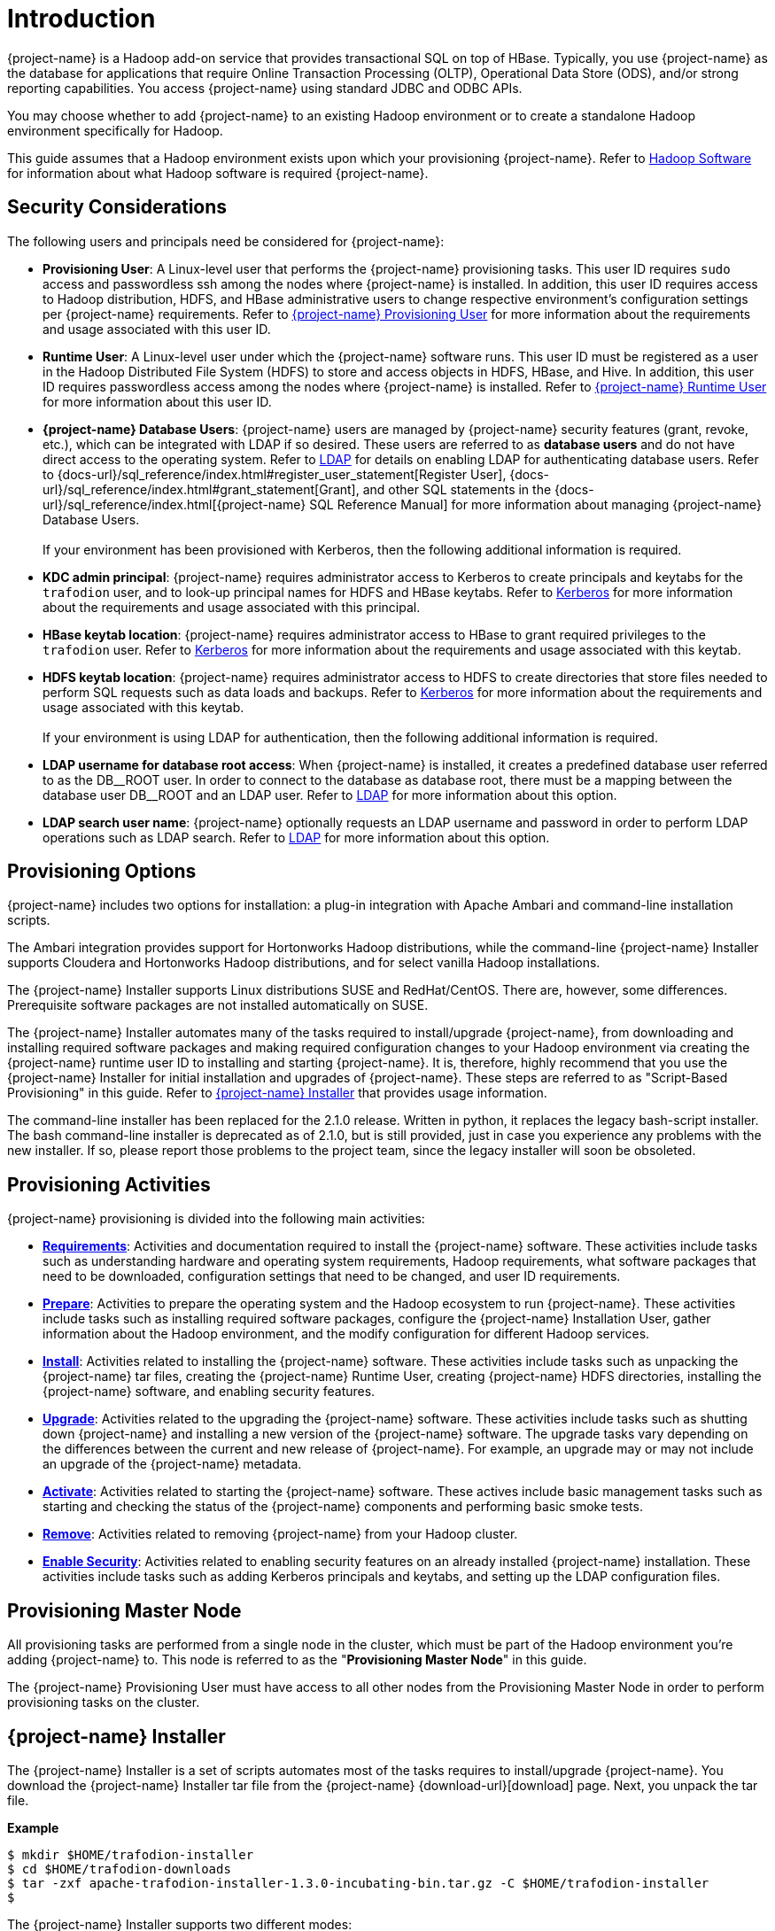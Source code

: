////
/**
* @@@ START COPYRIGHT @@@
*
* Licensed to the Apache Software Foundation (ASF) under one
* or more contributor license agreements.  See the NOTICE file
* distributed with this work for additional information
* regarding copyright ownership.  The ASF licenses this file
* to you under the Apache License, Version 2.0 (the
* "License"); you may not use this file except in compliance
* with the License.  You may obtain a copy of the License at
*
*   http://www.apache.org/licenses/LICENSE-2.0
*
* Unless required by applicable law or agreed to in writing,
* software distributed under the License is distributed on an
* "AS IS" BASIS, WITHOUT WARRANTIES OR CONDITIONS OF ANY
* KIND, either express or implied.  See the License for the
* specific language governing permissions and limitations
* under the License.
*
* @@@ END COPYRIGHT @@@
*/
////

[[introduction]]
= Introduction

{project-name} is a Hadoop add-on service that provides transactional SQL on top of HBase. Typically, you
use {project-name} as the database for applications that require Online Transaction Processing (OLTP),
Operational Data Store (ODS), and/or strong reporting capabilities. You access {project-name} using
standard JDBC and ODBC APIs.

You may choose whether to add {project-name} to an existing Hadoop environment or to create a standalone
Hadoop environment specifically for Hadoop.

This guide assumes that a Hadoop environment exists upon which your provisioning {project-name}. Refer to
<<requirements-hadoop-software,Hadoop Software>> for information about what Hadoop software is required
{project-name}.

[[introduction-security-considerations]]
== Security Considerations

The following users and principals need be considered for {project-name}:

* *Provisioning User*: A Linux-level user that performs the {project-name} provisioning tasks. This user ID
requires `sudo` access and passwordless ssh among the nodes where {project-name} is installed. In addition,
this user ID requires access to Hadoop distribution, HDFS, and HBase administrative users to change
respective environment's configuration settings per {project-name} requirements. Refer to
<<requirements-trafodion-provisioning-user,{project-name} Provisioning User>> for more information
about the requirements and usage associated with this user ID.

* *Runtime User*: A Linux-level user under which the {project-name} software runs. This user ID must be registered
as a user in the Hadoop Distributed File System (HDFS) to store and  access objects in HDFS, HBase, and Hive.
In addition, this  user ID requires passwordless access among the nodes where {project-name} is installed.
Refer to <<requirements-trafodion-runtime-user,{project-name} Runtime User>> for more information about this user ID.

* *{project-name} Database Users*: {project-name} users are managed by {project-name} security features (grant, revoke, etc.),
which can be integrated with LDAP if so desired. These users are referred to as *database users* and
do not have direct access to the operating system. Refer to <<enable-security-ldap,LDAP>> for 
details on enabling LDAP for authenticating database users. 
Refer to {docs-url}/sql_reference/index.html#register_user_statement[Register User],
{docs-url}/sql_reference/index.html#grant_statement[Grant], and other SQL statements
in the {docs-url}/sql_reference/index.html[{project-name} SQL Reference Manual] for
more information about managing {project-name} Database Users.
 +
 +
If your environment has been provisioned with Kerberos, then the following additional information is required. 

* *KDC admin principal*: {project-name} requires administrator access to Kerberos to create principals 
and keytabs for the `trafodion` user, and to look-up principal names for HDFS and HBase keytabs.  Refer to 
<<enable-security-kerberos,Kerberos>> for more information about the requirements and usage associated with this principal.

* *HBase keytab location*: {project-name} requires administrator access to HBase to grant required privileges to the `trafodion` user.  Refer to
<<enable-security-kerberos,Kerberos>> for more information about the requirements and usage associated with this keytab.

* *HDFS keytab location*: {project-name} requires administrator access to HDFS to create directories that store files needed to perform SQL requests 
such as data loads and backups.  Refer to
<<enable-security-kerberos,Kerberos>> for more information about the requirements and usage associated with this keytab.
 +
 +
If your environment is using LDAP for authentication, then the following additional information is required.

* *LDAP username for database root access*:  When {project-name} is installed, it creates a predefined database user referred to as the DB\__ROOT user.  
In order to connect to the database as database root, there must be a mapping between the database user DB__ROOT and an LDAP user. Refer to  
<<enable-security-ldap,LDAP>> for more information about this option.

* *LDAP search user name*: {project-name} optionally requests an LDAP username and password in order to perform LDAP operations 
such as LDAP search.  Refer to
<<enable-security-ldap,LDAP>> for more information about this option.

[[introduction-provisioning-options]]
== Provisioning Options

{project-name} includes two options for installation: a plug-in integration with Apache Ambari and command-line installation scripts.

The Ambari integration provides support for Hortonworks Hadoop distributions, while the command-line {project-name} Installer
supports Cloudera and  Hortonworks Hadoop distributions, and for select vanilla Hadoop installations.

The {project-name} Installer supports Linux distributions SUSE and RedHat/CentOS. There are, however, some differences.
Prerequisite software packages are not installed automatically on SUSE.

The {project-name} Installer automates many of the tasks required to install/upgrade {project-name}, from downloading and
installing required software packages and making required configuration changes to your Hadoop environment via creating
the {project-name} runtime user ID to installing and starting {project-name}. It is, therefore,  highly recommend that
you use the {project-name} Installer for initial installation and upgrades of {project-name}. These steps are referred to as
"Script-Based Provisioning" in this guide. Refer to <<introduction-trafodion-installer, {project-name} Installer>> that provides
usage information.

The command-line installer has been replaced for the 2.1.0 release. Written in python, it replaces the legacy bash-script installer.
The bash command-line installer is deprecated as of 2.1.0, but is still provided, just in case you experience any problems with
the new installer. If so, please report those problems to the project team, since the legacy installer will soon be obsoleted.

[[introduction-provisioning-activities]]
== Provisioning Activities

{project-name} provisioning is divided into the following main activities:

* *<<requirements,Requirements>>*: Activities and documentation required to install the {project-name} software.
These activities include tasks such as understanding hardware and operating system requirements,
Hadoop requirements, what software packages that need to be downloaded, configuration settings that need to be changed,
and user ID requirements.

* *<<prepare,Prepare>>*: Activities to prepare the operating system and the Hadoop ecosystem to run
{project-name}. These activities include tasks such as installing required software packages, configure
the {project-name} Installation User, gather information about the Hadoop environment, and the modify configuration
for different Hadoop services.

* *<<install,Install>>*: Activities related to installing the {project-name} software. These activities
include tasks such as unpacking the {project-name} tar files, creating the {project-name} Runtime User,
creating {project-name} HDFS directories, installing the {project-name} software, and enabling security features.

* *<<upgrade,Upgrade>>*: Activities related to the upgrading the {project-name} software. These activities
include tasks such as shutting down {project-name} and installing a new version of the {project-name} software.
The upgrade tasks vary depending on the differences between the current and new release of
{project-name}. For example, an upgrade may or may not include an upgrade of the {project-name} metadata.

* *<<activate,Activate>>*: Activities related to starting the {project-name} software. These actives
include basic management tasks such as starting and checking the status of the {project-name} components and performing basic smoke tests.

* *<<remove,Remove>>*: Activities related to removing {project-name} from your Hadoop cluster.

* *<<enable-security,Enable Security>>*: Activities related to enabling security features on an already installed
{project-name} installation.  These activities include tasks such as adding Kerberos principals and keytabs,
and setting up the LDAP configuration files.

[[introduction-provisioning-master-node]]
== Provisioning Master Node
All provisioning tasks are performed from a single node in the cluster, which must be part
of the Hadoop environment you're adding {project-name} to. This node is referred to as the
"*Provisioning Master Node*" in this guide.

The {project-name} Provisioning User must have access to all other nodes from the Provisioning
Master Node in order to perform provisioning tasks on the cluster.

[[introduction-trafodion-installer]]
== {project-name} Installer

The {project-name} Installer is a set of scripts automates most of the tasks requires to install/upgrade {project-name}.
You download the {project-name} Installer tar file from the {project-name} {download-url}[download] page.
Next, you unpack the tar file.

*Example*

```
$ mkdir $HOME/trafodion-installer
$ cd $HOME/trafodion-downloads
$ tar -zxf apache-trafodion-installer-1.3.0-incubating-bin.tar.gz -C $HOME/trafodion-installer
$ 
```

<<<
The {project-name} Installer supports two different modes:

1. *Guided Setup*: Prompts for information as it works through the installation/upgrade process. This mode is recommended for new users.
2. *Automated Setup*: Required information is provided in a pre-formatted bash-script configuration file, which is provided
via a command argument when running the {project-name} Installer thereby suppressing all prompts. There is one exception, 
if Kerberos is enabled on the cluster, then you will always be prompted for the KDC admin password.  We do not store the 
KDC admin password as part of installation anywhere.
+
A template of the configuration file is available here within the installer directory: `trafodion_config_default`.
Make a copy of the file in your directory and populate the needed information.
+
Automated Setup is recommended since it allows you to record the required provisioning information ahead of time.
Refer to <<introduction-trafodion-automated-setup,Automated Setup>> for information about how to
populate this file.

[[introduction-trafodion-installer-usage]]
=== Usage

The following shows help for the {project-name} Installer.

```
./trafodion_install --help

This script will install Trafodion. It will create a configuration
file (if one has not been created), setup of the environment needed
for Trafodion, configure HBase with Hbase-trx and co-processors needed,
and install a specified Trafodion build.

Options:
    --help             Print this message and exit
    --accept_license   If provided, the user agrees to accept all the
                       provisions in the Trafodion license.  This allows
                       for automation by skipping the display and prompt of
                       the Trafodion license.
    --config_file      If provided, all install prompts will be
                       taken from this file and not prompted for.
```

<<<
[[introduction-trafodion-installer-install-vs-upgrade]]
=== Install vs. Upgrade

The {project-name} Installer automatically detects whether you're performing an install
or an upgrade by looking for the {project-name} Runtime User in the `/etc/passwd` file.

* If the user ID doesn't exist, then the {project-name} Installer runs in install mode.
* If the user ID exists, then the {project-name} Installer runs in upgrade mode.


[[introduction-trafodion-installer-guided-setup]]
=== Guided Setup

By default, the {project-name} Installer runs in Guided Setup mode, which means
that it prompts you for information during the install/upgrade process.

Refer to the following sections for examples:

* <<install-guided-install, Guided Install>>
* <<upgrade-guided-upgrade, Guided Upgrade>>

[[introduction-trafodion-installer-automated-setup]]
=== Automated Setup

The `--config_file` option runs the {project-name} in Automated Setup mode.

Before running the {project-name} Installer with this option, you do the following:

1. Copy the `trafodion_config_default` file.
+
*Example*
+
```
cp trafodion_config_default my_config
```

2. Edit the new file using information you collect in the
<<prepare-gather-configuration-information,Gather Configuration Information>>
section in the <<prepare,Prepare>> chapter.

3. Run the {project-name} Installer in Automated Setup Mode
+
*Example*
+
```
./trafodion_installer --config_file my_config
```

NOTE: Your {project-name} Configuration File contains the password for the {project-name} Runtime User
and for the Distribution Manager. Therefore, we recommend that you secure the file in a manner
that matches the security policies of your organization. 

NOTE: If you are installing {project-name} on a version of Hadoop that has been instrumented with Kerberos,
you will be asked for a password associated with a Kerberos administrator.  

==== Example: Creating a {project-name} Configuration File

Using the instructions in <<prepare-gather-configuration-information,Gather Configuration Information>>
in the <<prepare,Prepare>> chapter, you record the following information.

[cols="30%l,50%,20%",options="header"]
|===
| ID                      | Information                                                                                | Setting                       
| ADMIN                   | Administrator user name for Apache Ambari or Cloudera Manager.                             | admin                         
| ADMIN_PRINCIPAL         | Kerberos principal for the KDC admin user including the realm.                             |
| BACKUP_DCS_NODES        | List of nodes where to start the backup DCS Master components.                             | 
| CLOUD_CONFIG            | Whether you're installing {project-name} on a cloud environment.                                | N 
| CLOUD_TYPE              | What type of cloud environment you're installing {project-name} on.                             | 
| CLUSTER_NAME            | The name of the Hadoop Cluster.                                                            | Cluster 1
| DB_ROOT_NAME            | LDAP name used to connect as database root user | trafodion
| DCS_BUILD               | Tar file containing the DCS component.                                                     | 
| DCS_PRIMARY_MASTER_NODE | The node where the primary DCS should run.                                                 | 
| DCS_SERVER_PARM         | Number of concurrent client sessions per node.                                             | 8
| ENABLE_HA               | Whether to run DCS in high-availability (HA) mode.                                         | N
| EPEL_RPM                | Location of EPEL RPM. Specify if you don't have access to the Internet.                    | 
| FLOATING_IP             | IP address if running DCS in HA mode.                                                      | 
| HADOOP_TYPE             | The type of Hadoop distribution you're installing {project-name} on.                            | cloudera
| HBASE_GROUP             | Linux group name for the HBASE administrative user.                                         | hbase
| HBASE_KEYTAB            | Kerberos service keytab for HBase admin principal.                                                      | Default based on distribution
| HBASE_USER              | Linux user name for the HBASE administrative user.                                          | hbase
| HDFS_KEYTAB             | Kerberos service keytab for HDFS admin principal.                                                       | Default based on distribution
| HDFS_USER               | Linux user name for the HDFS administrative user.                                           | hdfs 
| HOME_DIR                | Root directory under which the `trafodion` home directory should be created.               | /home 
| INIT_TRAFODION          | Whether to automatically initialize the {project-name} database.                                | Y
| INTERFACE               | Interface type used for $FLOATING_IP.                                                      | 
| JAVA_HOME               | Location of Java 1.7.0_65 or higher (JDK).                                                 | /usr/java/jdk1.7.0_67-cloudera
| KDC_SERVER              | Location of Kerberos server for admin access                                               |
| LDAP_CERT               | Full path to TLS certificate.                                                              | 
| LDAP_HOSTS              | List of nodes where LDAP Identity Store servers are running.                               | 
| LDAP_ID                 | List of LDAP unique identifiers.                                                           | 
| LDAP_LEVEL              | LDAP Encryption Level.                                                                     | 
| LDAP_PASSWORD           | Password for LDAP_USER.                                                                    | 
| LDAP_PORT               | Port used to communicate with LDAP Identity Store.                                         | 
| LDAP_SECURITY           | Whether to enable LDAP authentication.                                                     | N   
| LDAP_USER               | LDAP Search user name.                                                                     | 
| LOCAL_WORKDIR           | The directory where the {project-name} Installer is located.                                    | /home/centos/trafodion-installer/installer
| MANAGEMENT_ENABLED      | Whether your installation uses separate management nodes.                                  | N
| MANAGEMENT_NODES        | The FQDN names of management nodes, if any.                                                | 
| MAX_LIFETIME            | Kerberos ticket lifetime for {project-name} principal                                      | 24hours
| NODE_LIST               | The FQDN names of the nodes where {project-name} will be installed.                             | trafodion-1 trafodion-2
| PASSWORD                | Administrator password for Apache Ambari or Cloudera Manager.                              | admin
| RENEW_LIFETIME          | Kerberos ticket renewal lifetime for {project-name} principal                              | 7days
| REST_BUILD              | Tar file containing the REST component.                                                    | 
| SECURE_HADOOP           | Indicates whether Hadoop has Kerberos enabled                                               | Based on whether Kerberos is enabled for your Hadoop installation
| TRAF_HOME                 | Target directory for the {project-name} software.                                               | /home/trafodion/apache-trafodion-1.3.0-incubating-bin
| START                   | Whether to start {project-name} after install/upgrade.                                          | Y
| SUSE_LINUX              | Whether your installing {project-name} on SUSE Linux.                                           | false
| TRAF_PACKAGE            | The location of the {project-name} installation package tar file or core installation tar file. | /home/centos/trafodion-download/apache-trafodion-1.3.0-incubating-bin.tar.gz
| TRAF_KEYTAB             | Kerberos keytab for `trafodion` principal.                                                      | Default keytab based on distribution
| TRAF_KEYTAB_DIR         | Location of Kerberos keytab for the `trafodion` principal.                                      | Default location based on distribution
| TRAF_USER               | The {project-name} runtime user ID. Must be `trafodion` in this release.                         | trafodion
| TRAF_USER_PASSWORD      | The password used for the `trafodion:trafodion` user ID.                                   | traf123
| URL                     | FQDN and port for the Distribution Manager's REST API.                                     | trafodion-1.apache.org:7180
|===

Next, you edit `my_config` to contain the following:

```
#!/bin/bash
# @@@ START COPYRIGHT @@@
#
# Licensed to the Apache Software Foundation (ASF) under one
# or more contributor license agreements.  See the NOTICE file
# distributed with this work for additional information
# regarding copyright ownership.  The ASF licenses this file
# to you under the Apache License, Version 2.0 (the
# "License"); you may not use this file except in compliance
# with the License.  You may obtain a copy of the License at
#
#   http://www.apache.org/licenses/LICENSE-2.0
#
# Unless required by applicable law or agreed to in writing,
# software distributed under the License is distributed on an
# "AS IS" BASIS, WITHOUT WARRANTIES OR CONDITIONS OF ANY
# KIND, either express or implied.  See the License for the
# specific language governing permissions and limitations
# under the License.
#
# @@@ END COPYRIGHT @@@

#====================================================
# Trafodion Configuration File
# This file contains default values for the installer.

# Users can also edit this file and provide values for all parameters
# and then specify this file on the run line of trafodion_install.
# Example:
# ./trafodion_install --config_file <Trafodion-config-file>
# WARNING: This mode is for advanced users!
#
#=====================================================


#=====================================================
#Must be set to 'true' if on a SUSE linux system. If on another type of system
#this must be set to false.

export SUSE_LINUX="false"

# The working directory where Trafodion installer untars files, etc.
# do not change this unless you really know what you are doing
export TRAF_WORKDIR="/usr/lib/trafodion"

# This is the directory where the installer scripts were untarred to
export LOCAL_WORKDIR="/home/centos/trafodion-installer/installer"

# The maximum number of dcs servers, i.e. client connections
export DCS_SERVERS_PARM="8"

# "true" if this is an upgrade
export UPGRADE_TRAF="false"

# Trafodion userid, This is the userid the Trafodion instance will run under
export TRAF_USER="trafodion"

# Trafodion userid's password
export TRAF_USER_PASSWORD="traf123"

# a blank separated list of nodes in your cluster
# node names should include full domain names
#This can not be left blank!
export NODE_LIST="trafodion-1 trafodion-2"

# count of nodes in node list
export node_count="2"

# another list of the same nodes in NODE_LIST but specified in a pdsh usable format
# i.e.  "-w centos-cdh[1-6]"  or "-w node1 -w node2 -w node3"
export MY_NODES="-w trafodion-[1-2]"

# the directory prefix for the trafodion userid's $HOME directory
# i.e. /opt/home, not /opt/home/trafodion
export HOME_DIR="/home"

#JAVA HOME must be a JDK. Must include FULL Path. Must be 1.7.0_65 or higher.

export JAVA_HOME="/usr/java/jdk1.7.0_67-cloudera"

# If your machine doesn't have external internet access then you must
# specify the location of the EPEL rpm, otherwise leave blank and it
# will be installed from the internet
export EPEL_RPM=""

# full path of the Trafodion package tar file
export TRAF_PACKAGE="/home/centos/trafodion-download/apache-trafodion-1.3.0-incubating-bin.tar.gz"

# if TRAF_PACKAGE wasn't specified then these two values must be specified
# TRAF_BUILD is the trafodion_server tar file
# DCS_BUILD is the DCS tar file
# REST_BUILD is the REST tar file
export TRAF_BUILD=""
export DCS_BUILD=""
export REST_BUILD=""
# Either "cloudera" or "hortonworks" (all lowercase)
export HADOOP_TYPE="cloudera"

# The URL for Cloudera/Hortonworks REST API (i.e. node1.host.com:8080)
export URL="trafodion-1.apache.org:7180"

# Cloudera/Hortonworks UI admin's userid and password
export ADMIN="admin"
export PASSWORD="admin"

# hadoop cluster name
export CLUSTER_NAME=""

# the Hadoop HDFS userid
export HDFS_USER="hdfs"

# the Hadoop HBase userid and group
export HBASE_USER="hbase"
export HBASE_GROUP="hbase"

# The hadoop HBase service name
export HBASE="hbase"

# full path of where to install Trafodion to
# Example is used below. If $HOME_DIR or $TRAF_USER have been changed
# then this will need to be changed.
# On an upgrade, it is recommend to choose a different directory.
# First time install : /home/trafodion/traf
# On Upgrade: /home/trafodion/traf_<date>
# By doing this the previous version will remain and allow for an easier rollback.
export TRAF_HOME="/home/trafodion/apache-trafodion-1.3.0-incubating-bin"

# Start Trafodion after install completes
export START="Y"

# initialize trafodion after starting
export INIT_TRAFODION="Y"

# full path to the sqconfig file
# Default is to leave as is and this file will be created.
export SQCONFIG=""

#-----------------  security configuration information -----------------
#Enter in Kerberos details if Kerberos is enabled on your cluster

#Indicate Kerberos is enabled
export SECURE_HADOOP="N"

#Location of Kerberos server for admin access
export KDC_SERVER=""

#Kerberos Admin principal used to create Trafodion principals and keytabs
#Please include realm, for example: trafadmin/admin@MYREALM.COM
export ADMIN_PRINCIPAL=""

#Keytab for HBase admin user, used to grant Trafodion user CRWE privilege
export HBASE_KEYTAB=""

#Keytab for HDFS admin user, used to create data directories for Trafodion 
export HDFS_KEYTAB=""

#Kerberos ticket defaults for the Trafodion user
export MAX_LIFETIME="24hours"
export RENEW_LIFETIME="7days"

#Trafodion keytab information
export TRAF_KEYTAB=""
export TRAF_KEYTAB_DIR=""

#Enter in LDAP configuration information
#Turn on authentication - MUST have existing LDAP configured.
export LDAP_SECURITY="Y"

#Name of LDAP Config file
export LDAP_AUTH_FILE="traf_authentication_config_`hostname -s`"

#LDAP name to map to database user DB__ROOT
DB_ROOT_NAME="trafodion"
#-----------------      end security configuration     -----------------

export CONFIG_COMPLETE="true"
```

Once completed, run the {project-name} Installer with the `--config_file` option.

Refer to the following sections for examples:

* <<install-automated-install, Automated Install>>
* <<upgrade-automated-upgrade, Automated Upgrade>>

[[introduction-trafodion-provisioning-directories]]
== {project-name} Provisioning Directories

{project-name} stores its provisioning information in the following directories on each node in the cluster:

* `/etc/trafodion`: Configuration information.
* `/usr/lib/trafodion`: Copies of the files required by the installer.





